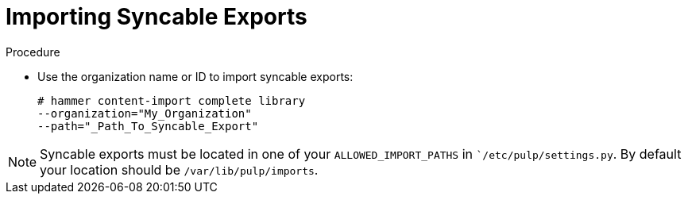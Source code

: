 [id="Importing_Syncable_Exports_{context}"]
= Importing Syncable Exports

.Procedure
* Use the organization name or ID to import syncable exports:
+
[options="nowrap" subs="+quotes"]
----
# hammer content-import complete library
--organization="My_Organization"
--path="_Path_To_Syncable_Export"
----

[NOTE]
====
Syncable exports must be located in one of your `ALLOWED_IMPORT_PATHS` in ``/etc/pulp/settings.py`. By default your location should be `/var/lib/pulp/imports`.
====
